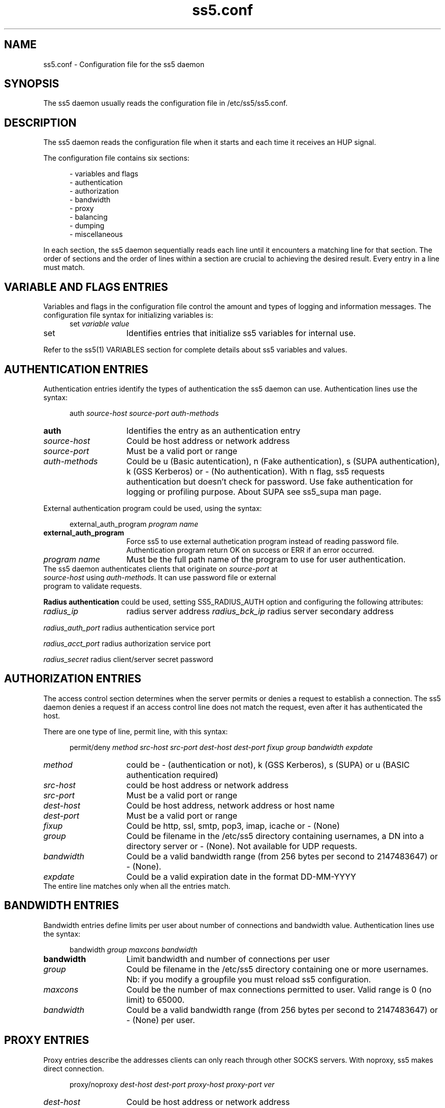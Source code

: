 .TH ss5.conf 5 "20 Jan 2009"
.SH NAME
ss5.conf \- Configuration file for the ss5 daemon
.SH SYNOPSIS
The ss5 daemon usually reads the configuration file in /etc/ss5/ss5.conf. 
.SH DESCRIPTION
The ss5 daemon reads the configuration file when it starts and each time it receives an HUP signal.
.PP
The configuration file contains six sections:

.RS 5
- variables and flags
.br
- authentication
.br
- authorization
.br
- bandwidth
.br
- proxy
.br
- balancing
.br
- dumping
.br
- miscellaneous
.RE
.PP
In each section, the ss5 daemon sequentially reads each line until it encounters a matching line for that section. The order of sections and the order of lines within a section are crucial to achieving the desired result. Every entry in a line must match.

.SH VARIABLE AND FLAGS ENTRIES
Variables and flags in the configuration file control the amount and types of logging and information messages. The configuration file syntax for initializing variables is:
.RS 5
.TP
set \fIvariable\fP \fIvalue\fP
.RE
.PP
.TP 15
set
Identifies entries that initialize ss5 variables for internal use.
.P
Refer to the ss5(1) VARIABLES section for complete details about ss5 variables and values.
.PP
.SH AUTHENTICATION ENTRIES
Authentication entries identify the types of authentication the ss5 daemon can use. Authentication lines use the syntax:
.PP
.RS 5
auth \fIsource-host source-port auth-methods\fP
.RE
.TP 15
.B auth
Identifies the entry as an authentication entry
.TP
.B \fIsource-host\fP
Could be host address or network address
.TP
\fIsource-port\fP
Must be a valid port or range
.TP 
.B \fIauth-methods\fP
Could be u (Basic autentication), n (Fake authentication), s (SUPA authentication), k (GSS Kerberos) or - (No authentication). With n flag, ss5 requests authentication but doesn't check for password. Use fake authentication for logging or profiling purpose. About SUPA see ss5_supa man page.
.PP
External authentication program could be used, using the syntax:
.PP
.RS 5
external_auth_program \fIprogram name\fP
.RE
.TP 15
.B external_auth_program
Force ss5 to use external authetication program instead of reading password file. Authentication program return OK on success or ERR if an error occurred.
.TP
.B \fIprogram name\fP
Must be the full path name of the program to use for user authentication.
.TP
The ss5 daemon authenticates clients that originate on \fIsource-port\fP at \fIsource-host\fP using \fIauth-methods\fP. It can use password file or external program to validate requests.
.PP
.PP
.B Radius authentication
could be used, setting SS5_RADIUS_AUTH option and configuring the following attributes:
.RS 5
.PP
.RE
.TP 15
.B \fIradius_ip\fP
radius server address
.B \fIradius_bck_ip\fP
radius server secondary address
.PP
.B \fIradius_auth_port\fP
radius authentication service port
.PP
.B \fIradius_acct_port\fP
radius authorization service port
.PP
.B \fIradius_secret\fP
radius client/server secret password
.PP
.PP
.SH AUTHORIZATION ENTRIES
The access control section determines when the server permits or denies a request to establish a connection. The ss5 daemon denies a request if an access control line does not match the request, even after it has authenticated the host. 
.PP
There are one type of line, permit line, with this syntax:
.RS 5
.PP
permit/deny \fImethod src-host src-port dest-host dest-port fixup group bandwidth expdate\fP
.RE
.PP
.TP 15
.B \fImethod\fP
could be - (authentication or not), k (GSS Kerberos), s (SUPA) or u (BASIC authentication required) 
.TP
.B \fIsrc-host\fP
could be host address or network address
.TP
.B \fIsrc-port\fP
Must be a valid port or range
.TP
.B \fIdest-host\fP
Could be host address, network address or host name
.TP
.B \fIdest-port\fP
Must be a valid port or range\fP
.TP
.B \fIfixup\fP
Could be http, ssl,  smtp, pop3, imap, icache  or - (None)
.TP
.B \fIgroup\fP
Could be filename in the /etc/ss5 directory containing usernames, a DN into a directory server or - (None). Not available for UDP requests.
.TP
.B \fIbandwidth\fP
Could be a valid bandwidth range (from 256 bytes per second to 2147483647) or - (None).
.TP
.B \fIexpdate\fP
Could be a valid expiration date in the format DD-MM-YYYY
.TP
The entire line matches only when all the entries match.
.PP
.PP
.SH BANDWIDTH ENTRIES
Bandwidth entries define limits per user about number of connections and bandwidth value. Authentication lines use the syntax:
.PP
.RS 5
bandwidth \fIgroup maxcons bandwidth\fP
.RE
.TP 15
.B bandwidth
Limit bandwidth and number of connections per user
.TP
.B \fIgroup\fP
Could be filename in the /etc/ss5 directory containing one or more usernames. Nb: if you modify a groupfile you must reload ss5 configuration.
.TP
\fImaxcons\fP
Could be the number of max connections permitted to user. Valid range is 0 (no limit) to 65000.
.TP 
.B \fIbandwidth\fP
Could be a valid bandwidth range (from 256 bytes per second to 2147483647) or - (None) per user.
.PP
.PP
.SH PROXY ENTRIES
Proxy entries describe the addresses clients can only reach through other SOCKS servers. With noproxy, ss5 makes direct connection.
.RS 5
.PP
proxy/noproxy \fIdest-host dest-port proxy-host proxy-port ver\fP
.RE
.PP
.TP 15
.B \fIdest-host\fP
Could be host address or network address
.TP
.B \fIdest-port\fP
Must be a valid port or range
.TP
.B \fIproxy-host\fP
Must be host address
.TP
.B \fIproxy-port\fP
Must be a valid port
.PP
.TP
.B \fIver\fP
Must be 4 or 5. SS5 will use 4 or 5 socks ver using upstream.
.PP
.SH BALANCING ENTRIES
Define an association between vid and real servers to balance:
.RS 5
.PP
virtual \fIvid real\fP
.RE
.PP
.TP 15
.B \fIvid\fP
define virtual identification and must be equal for the real ones that belongs to the same virtual identification
.TP
.B \fIreal\fP
must be a valid internet address
.PP
.SH DUMP ENTRIES
Dump entries describe the addresses and ports for which dumping traffic into a file.
.RS 5
.PP
dump \fIdest-host dest-port dump-mode\fP
.RE
.PP
.TP 15
.B \fIdest-host\fP
Could be host address or network address
.TP
.B \fIdest-port\fP
Must be a valid port or range
.TP
.B \fIdump-mode\fP
r=rx (traffic received from client), t=tx (traffic sent from client) and b=rx+tx (both directions)
.PP
.SH MISCELLANEOUS ENTRIES
The profiling section determines when the server have to use ldap query or mysql query to perform user profiling, instead of looking into group file. 
.PP
There are five type of line for directory configuration:
.RS 5
.PP
.RE
.TP 15
.B \fIldap_profile_ip\fP
must be directory internet address
.TP
.B \fIldap_profile_port\fP
must be directory port
.TP
.B \fIldap_profile_base\fP
must be a valid "base" as starting point for the search into directory. ss5 uses ou='group'+base where 'group' is set in permit line in the ss5.conf file.
.TP
.B \fIldap_profile_filter\fP
must be a valid "filter attribute" for ldap query, for example "uid"
.TP
.B \fIldap_profile_attribute\fP
must be a valid "attribute" for ldap query. SS5 uses it with filter for search operation where SS5_LDAP_FILTER option is specified.
.TP
.B \fIldap_profile_dn\fP
must be a valid "distinguished name" to bind to directory
.TP
.B \fIldap_profile_pass\fP
must be a valid "password" for simple authentication
.TP
.B \fIldap_netbios_domain\fP
must be a valid netbios domain name. If SS5_NETBIOS_DOMAIN option is set, ss5 map netbios domain user in authentication request with his configured directory sever. Otherwise no match is done and directory are contacted in order of configuration
.PP
There are four type of line for mysql configuration:
.RS 5
.PP
.RE
.TP 15
.B \fImysql_profile_ip\fP
must be mysql server internet address
.TP 
.B \fImysql_profile_db\fP
must be mysql database 
.TP 
.B \fImysql_profile_user\fP
must be mysql the username to access to mysql
.TP 
.B \fImysql_profile_pass\fP
must be the password to access to mysql
.TP 
.B \fImysql_profile_sqlstring\fP
must be the sql base string for query. DEFAULT 'SELECT uname FROM grp WHERE gname like'
.TP
.SH EXAMPLES
.PP
.RS 5
auth 111.111.111.0/24 - u
.br
permit - - 111.111.111.0/22 - - - -
.RE
.PP
Basic authenticated users from the class C network 111.111.111.0 can use the server.
.PP
.RS 5
proxy - - 172.16.0.1 1081 -
.br
permit - - www.mydomain.com - - http - 
.RE
.PP
All socks requests through 172.16.0.1 port 1081. Only requests with destination www.mydomain.com, protocol http
are pertmitted. 
.PP
.SH SEE ALSO
ss5(1), ss5.conf(5), ss5.pam(5), ss5.passwd(5), ss5.ha(5), ss5srv(1), ss5_supa(5), ss5_gssapi(5)
.PP
.SH AUTHORS
.RS 3
Matteo Ricchetti
.RE
.PP
Send comments to matteo.ricchetti@libero.it

